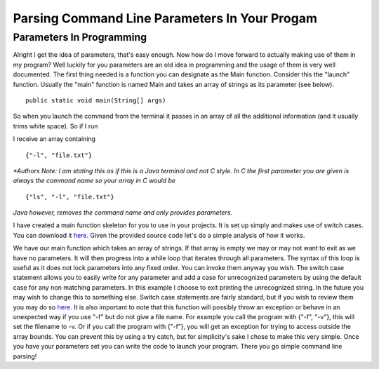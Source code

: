 .. This file is part of the OpenDSA eTextbook project. See
.. http://algoviz.org/OpenDSA for more details.
.. Copyright (c) 2012-2013 by the OpenDSA Project Contributors, and
.. distributed under an MIT open source license.

.. avmetadata::
   :author: Jordan Sablan
   :requires: 
   :satisfies: 
   :topic: 

==============================================
Parsing Command Line Parameters In Your Progam
==============================================
Parameters In Programming
-------------------------
Alright I get the idea of parameters, that's easy enough. Now how do I move 
forward to actually making use of them in my program? Well luckily for you 
parameters are an old idea in programming and the usage of them is very well 
documented. The first thing needed is a function you can designate as the Main 
function. Consider this the "launch" function. Usually the "main" function is 
named Main and takes an array of strings as its parameter (see below).

::

   public static void main(String[] args)


So when you launch the command from the terminal it passes in an array of all 
the additional information (and it usually trims white space). So if I run

.. odsafig:: Images/parameterexample.png
   :width: 500
   :align: center
   :capalign: justify
   :figwidth: 90%
   :alt: ls with paramaters 


I receive an array containing

::

   {"-l", "file.txt"}

*\*Authors Note: I am stating this as if this is a Java terminal and not C 
style. In C the first parameter you are given is always the command name so 
your array in C would be* 

::

{"ls", "-l", "file.txt"}
*Java however, removes the command name and only provides parameters.*

I have created a main function skeleton for you to use in your projects. It is 
set up simply and makes use of switch cases. You can download it 
`here <http://pastebin.com/gwSH2cEa>`__. Given the provided source code let's 
do a simple analysis of how it works.

.. codeinclude:: Java/Tutorials/MainParameters.java

We have our main function which takes an array of strings. If that array is
empty we may or may not want to exit as we have no parameters. It will then
progress into a while loop that iterates through all parameters. The syntax of
this loop is useful as it does not lock parameters into any fixed order. You
can invoke them anyway you wish. The switch case statement allows you to easily 
write for any parameter and add a case for unrecognized parameters by using the
default case for any non matching parameters. In this example I choose to exit
printing the unrecognized string. In the future you may wish to change this to
something else. Switch case statements are fairly standard, but if you wish to
review them you may do so
`here <http://docs.oracle.com/javase/tutorial/java/nutsandbolts/switch.html>`__.
It is also important to note that this function will possibly throw an
exception or behave in an unexpected way if you use "-f" but do not give a file
name. For example you call the program with {"-f", "-v"}, this will set the 
filename to -v. Or if you call the program with {"-f"}, you will get an 
exception for trying to access outside the array bounds. You can prevent this by
using a try catch, but for simplicity's sake I chose to make this very simple.
Once you have your parameters set you can write the code to launch your
program. There you go simple command line parsing!
